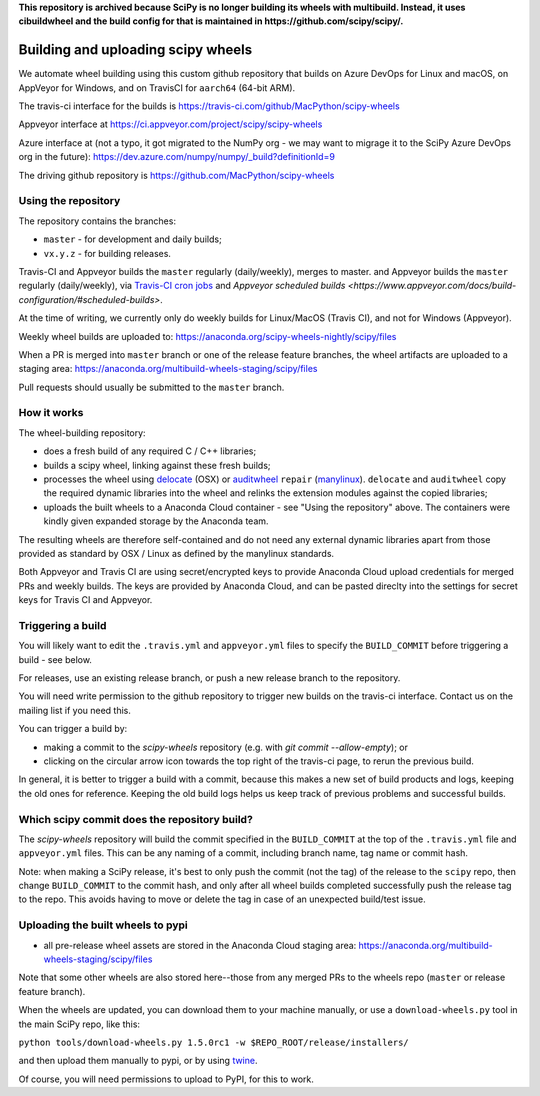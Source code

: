 **This repository is archived because SciPy is no longer building its wheels with multibuild.
Instead, it uses cibuildwheel and the build config for that is maintained in https://github.com/scipy/scipy/.**


###################################
Building and uploading scipy wheels
###################################

We automate wheel building using this custom github repository that builds on
Azure DevOps for Linux and macOS, on AppVeyor for Windows, and on TravisCI
for ``aarch64`` (64-bit ARM).

The travis-ci interface for the builds is
https://travis-ci.com/github/MacPython/scipy-wheels

Appveyor interface at
https://ci.appveyor.com/project/scipy/scipy-wheels

Azure interface at (not a typo, it got migrated to the NumPy org - we may
want to migrage it to the SciPy Azure DevOps org in the future):
https://dev.azure.com/numpy/numpy/_build?definitionId=9

The driving github repository is
https://github.com/MacPython/scipy-wheels

Using the repository
====================

The repository contains the branches:

* ``master`` - for development and daily builds;
* ``vx.y.z`` - for building releases.

Travis-CI and Appveyor builds the ``master`` regularly (daily/weekly),
merges to master. and Appveyor builds the ``master`` regularly (daily/weekly),
via `Travis-CI cron jobs
<https://docs.travis-ci.com/user/cron-jobs/>`_ and `Appveyor scheduled
builds
<https://www.appveyor.com/docs/build-configuration/#scheduled-builds>`.

At the time of writing, we currently only do weekly builds for Linux/MacOS
(Travis CI), and not for Windows (Appveyor).

Weekly wheel builds are uploaded to:
https://anaconda.org/scipy-wheels-nightly/scipy/files

When a PR is merged into ``master`` branch or one of the release feature
branches, the wheel artifacts are uploaded to a staging area:
https://anaconda.org/multibuild-wheels-staging/scipy/files

Pull requests should usually be submitted to the ``master`` branch.

How it works
============

The wheel-building repository:

* does a fresh build of any required C / C++ libraries;
* builds a scipy wheel, linking against these fresh builds;
* processes the wheel using delocate_ (OSX) or auditwheel_ ``repair``
  (manylinux_).  ``delocate`` and ``auditwheel`` copy the required dynamic
  libraries into the wheel and relinks the extension modules against the
  copied libraries;
* uploads the built wheels to a Anaconda Cloud container - see "Using the
  repository" above.  The containers were kindly given expanded storage by
  the Anaconda team.

The resulting wheels are therefore self-contained and do not need any external
dynamic libraries apart from those provided as standard by OSX / Linux as
defined by the manylinux standards.

Both Appveyor and Travis CI are using secret/encrypted keys to provide
Anaconda Cloud upload credentials for merged PRs and weekly builds. The keys
are provided by Anaconda Cloud, and can be pasted direclty into the settings
for secret keys for Travis CI and Appveyor.

Triggering a build
==================

You will likely want to edit the ``.travis.yml`` and ``appveyor.yml`` files to
specify the ``BUILD_COMMIT`` before triggering a build - see below.

For releases, use an existing release branch, or push a new release
branch to the repository.

You will need write permission to the github repository to trigger new builds
on the travis-ci interface.  Contact us on the mailing list if you need this.

You can trigger a build by:

* making a commit to the `scipy-wheels` repository (e.g. with `git
  commit --allow-empty`); or
* clicking on the circular arrow icon towards the top right of the travis-ci
  page, to rerun the previous build.

In general, it is better to trigger a build with a commit, because this makes
a new set of build products and logs, keeping the old ones for reference.
Keeping the old build logs helps us keep track of previous problems and
successful builds.

Which scipy commit does the repository build?
===============================================

The `scipy-wheels` repository will build the commit specified in the
``BUILD_COMMIT`` at the top of the ``.travis.yml`` file and ``appveyor.yml``
files.  This can be any naming of a commit, including branch name, tag name or
commit hash.

Note: when making a SciPy release, it's best to only push the commit (not the
tag) of the release to the ``scipy`` repo, then change ``BUILD_COMMIT`` to the
commit hash, and only after all wheel builds completed successfully push the
release tag to the repo.  This avoids having to move or delete the tag in case
of an unexpected build/test issue.

Uploading the built wheels to pypi
==================================

* all pre-release wheel assets are stored in the Anaconda Cloud staging area:
  https://anaconda.org/multibuild-wheels-staging/scipy/files

Note that some other wheels are also stored here--those from any merged PRs
to the wheels repo (``master`` or release feature branch).

When the wheels are updated, you can download them to your machine manually,
or use a ``download-wheels.py`` tool in the main SciPy repo, like this:

``python tools/download-wheels.py 1.5.0rc1 -w $REPO_ROOT/release/installers/``

and then upload them manually to pypi, or by using twine_.

Of course, you will need permissions to upload to PyPI, for this to work.

.. _manylinux: https://www.python.org/dev/peps/pep-0600
.. _twine: https://pypi.python.org/pypi/twine
.. _delocate: https://pypi.python.org/pypi/delocate
.. _auditwheel: https://pypi.python.org/pypi/auditwheel
